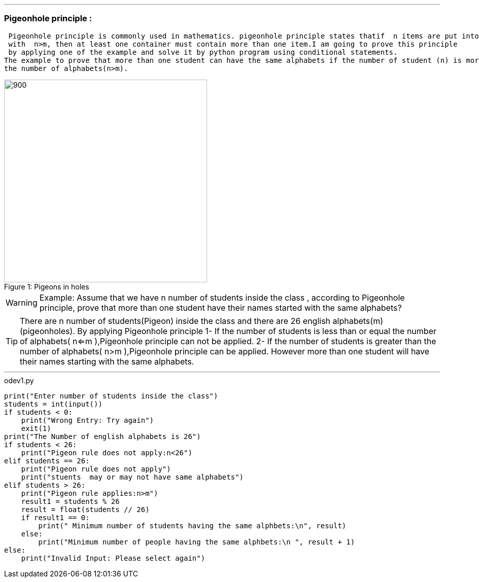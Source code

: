 
ifdef::evn-github[]
:tip-caption: :bulb:
:note-caption: :information_source:
:important-caption: :heavy_exclamation_mark:
:caution-caption: :fire:
:warning-caption: :warning:
endif::[]


'''
=== Pigeonhole principle :
 Pigeonhole principle is commonly used in mathematics. pigeonhole principle states thatif  n items are put into m containers, 
 with  n>m, then at least one container must contain more than one item.I am going to prove this principle 
 by applying one of the example and solve it by python program using conditional statements. 
The example to prove that more than one student can have the same alphabets if the number of student (n) is more than
the number of alphabets(n>m).

.Pigeons in holes
[#img-pigen]
[caption="Figure 1: "]
image::image.jpg[900,400]


[WARNING]
====

Example:
Assume that we have n number of students inside the class , according to Pigeonhole principle,  prove that more than one student
have their  names started with the same alphabets?

====

[TIP]
====

There are n number of students(Pigeon) inside the class and there are 26 english alphabets(m) (pigeonholes).
 By applying Pigeonhole principle
1- If the number of students is less than or equal the number of alphabets( n<=m ),Pigeonhole principle can not be applied.
2- If the number of students is greater than the number of alphabets( n>m ),Pigeonhole principle can be applied. However
more than one student will have their names starting with the same alphabets.

====

'''

.odev1.py
[source,python]
----

print("Enter number of students inside the class")
students = int(input())
if students < 0:
    print("Wrong Entry: Try again")
    exit(1)
print("The Number of english alphabets is 26")
if students < 26:
    print("Pigeon rule does not apply:n<26")
elif students == 26:
    print("Pigeon rule does not apply")
    print("stuents  may or may not have same alphabets")
elif students > 26:
    print("Pigeon rule applies:n>m")
    result1 = students % 26
    result = float(students // 26)
    if result1 == 0:
        print(" Minimum number of students having the same alphbets:\n", result)
    else:
        print("Minimum number of people having the same alphbets:\n ", result + 1)
else:
    print("Invalid Input: Please select again")

----

